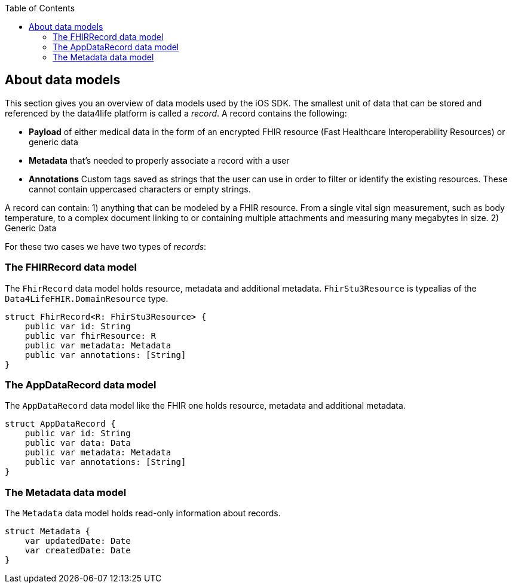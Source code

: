 // Settings:
:doctype: book
:toc: left
:toclevels: 4
:icons: font
:source-highlighter: prettify
//:numbered:
:stylesdir: styles/
:imagesdir: images/
:linkcss:
// Variables
:icons: font
:compname-short: D4L
:compname-legal: D4L data4life gGmbH
:compname: data4life
:email-contact: contact@data4life.care
:email-docs: docs@data4life.care
:url-company: https://www.data4life.care
:url-docs: https://d4l.io
:prod-name: data4life
:app-name: data4life
:app-plat: iOS
:page-platform: iOS
:phdp-plat: Personal Health Data Platform
:sw-name: {compname} {prod-name}
:sw-version: {project-version}
:pub-type: Internal
:pub-version: 1.00
:pub-status: draft
:pub-title: {software-name} {pub-type}
:copyright-year: 2019
:copyright-statement: (C) {copyright-year} {compname-legal}. All rights reserved.

== About data models

This section gives you an overview of data models used by the {app-plat} SDK.
The smallest unit of data that can be stored and referenced by the {compname} platform is called a _record_. A record contains the following:

* *Payload* of either medical data in the form of an encrypted FHIR resource (Fast Healthcare Interoperability Resources) or generic data

* *Metadata* that's needed to properly associate a record with a user

* *Annotations* Custom tags saved as strings that the user can use in order to filter or identify the existing resources. These cannot contain uppercased characters or empty strings.

A record can contain:
1) anything that can be modeled by a FHIR resource. From a single vital sign measurement, such as body temperature, to a complex document linking to or containing multiple attachments and measuring many megabytes in size.
2) Generic Data

For these two cases we have two types of _records_:

=== The FHIRRecord data model

The `FhirRecord` data model holds resource, metadata and additional metadata. `FhirStu3Resource` is typealias of the `Data4LifeFHIR.DomainResource` type.

[source,swift]
----
struct FhirRecord<R: FhirStu3Resource> {
    public var id: String
    public var fhirResource: R
    public var metadata: Metadata
    public var annotations: [String]
}
----

=== The AppDataRecord data model

The `AppDataRecord` data model like the FHIR one holds resource, metadata and additional metadata.

[source,swift]
----
struct AppDataRecord {
    public var id: String
    public var data: Data
    public var metadata: Metadata
    public var annotations: [String]
}
----

=== The Metadata data model

The `Metadata` data model holds read-only information about records.
[source,swift]
----
struct Metadata {
    var updatedDate: Date
    var createdDate: Date
}
----

